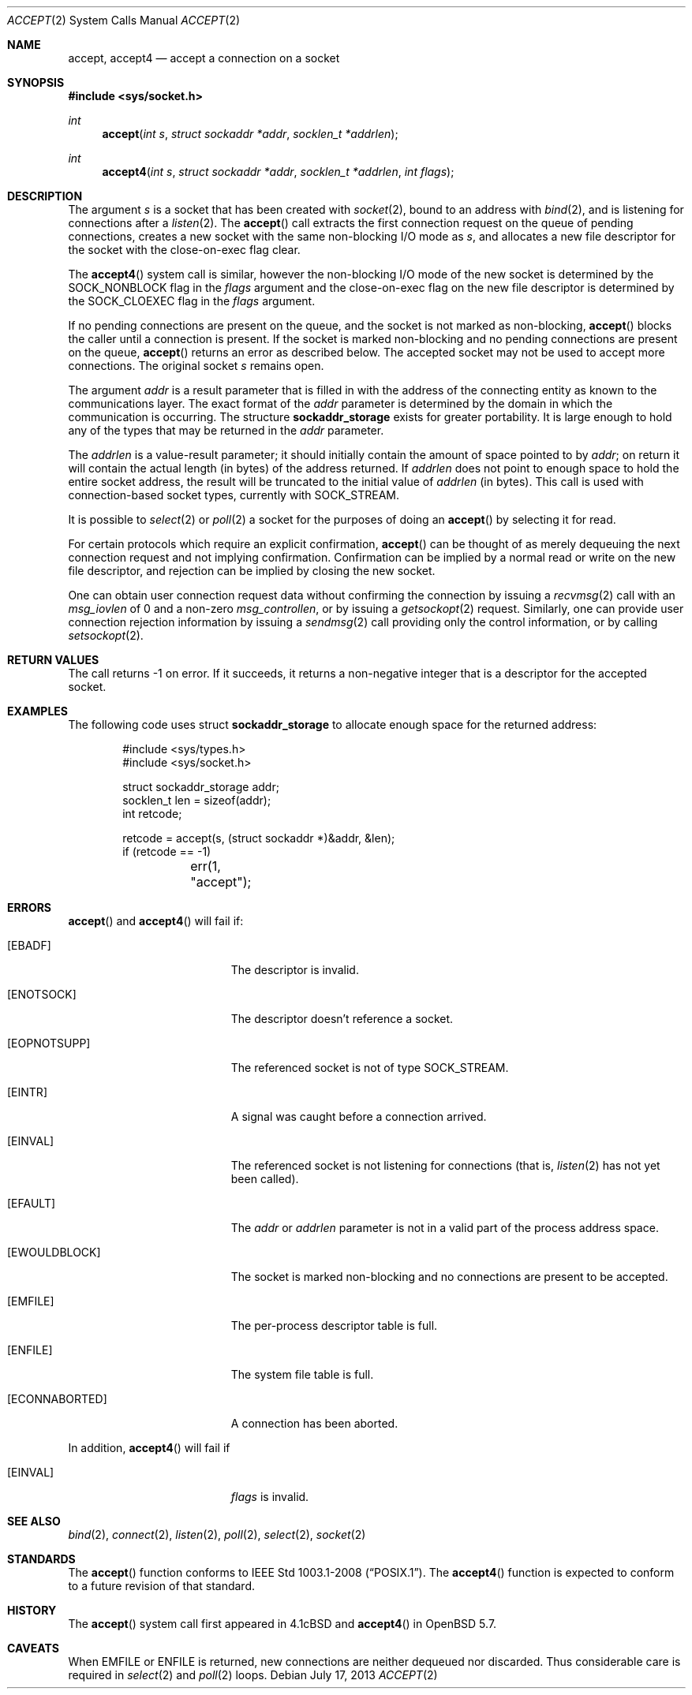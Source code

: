 .\"	$OpenBSD: accept.2,v 1.26 2013/07/17 05:42:11 schwarze Exp $
.\"	$NetBSD: accept.2,v 1.7 1996/01/31 20:14:42 mycroft Exp $
.\"
.\" Copyright (c) 1983, 1990, 1991, 1993
.\"	The Regents of the University of California.  All rights reserved.
.\"
.\" Redistribution and use in source and binary forms, with or without
.\" modification, are permitted provided that the following conditions
.\" are met:
.\" 1. Redistributions of source code must retain the above copyright
.\"    notice, this list of conditions and the following disclaimer.
.\" 2. Redistributions in binary form must reproduce the above copyright
.\"    notice, this list of conditions and the following disclaimer in the
.\"    documentation and/or other materials provided with the distribution.
.\" 3. Neither the name of the University nor the names of its contributors
.\"    may be used to endorse or promote products derived from this software
.\"    without specific prior written permission.
.\"
.\" THIS SOFTWARE IS PROVIDED BY THE REGENTS AND CONTRIBUTORS ``AS IS'' AND
.\" ANY EXPRESS OR IMPLIED WARRANTIES, INCLUDING, BUT NOT LIMITED TO, THE
.\" IMPLIED WARRANTIES OF MERCHANTABILITY AND FITNESS FOR A PARTICULAR PURPOSE
.\" ARE DISCLAIMED.  IN NO EVENT SHALL THE REGENTS OR CONTRIBUTORS BE LIABLE
.\" FOR ANY DIRECT, INDIRECT, INCIDENTAL, SPECIAL, EXEMPLARY, OR CONSEQUENTIAL
.\" DAMAGES (INCLUDING, BUT NOT LIMITED TO, PROCUREMENT OF SUBSTITUTE GOODS
.\" OR SERVICES; LOSS OF USE, DATA, OR PROFITS; OR BUSINESS INTERRUPTION)
.\" HOWEVER CAUSED AND ON ANY THEORY OF LIABILITY, WHETHER IN CONTRACT, STRICT
.\" LIABILITY, OR TORT (INCLUDING NEGLIGENCE OR OTHERWISE) ARISING IN ANY WAY
.\" OUT OF THE USE OF THIS SOFTWARE, EVEN IF ADVISED OF THE POSSIBILITY OF
.\" SUCH DAMAGE.
.\"
.\"     @(#)accept.2	8.2 (Berkeley) 12/11/93
.\"
.Dd $Mdocdate: July 17 2013 $
.Dt ACCEPT 2
.Os
.Sh NAME
.Nm accept ,
.Nm accept4
.Nd accept a connection on a socket
.Sh SYNOPSIS
.In sys/socket.h
.Ft int
.Fn accept "int s" "struct sockaddr *addr" "socklen_t *addrlen"
.Ft int
.Fn accept4 "int s" "struct sockaddr *addr" "socklen_t *addrlen" "int flags"
.Sh DESCRIPTION
The argument
.Fa s
is a socket that has been created with
.Xr socket 2 ,
bound to an address with
.Xr bind 2 ,
and is listening for connections after a
.Xr listen 2 .
The
.Fn accept
call extracts the first connection request on the queue of pending
connections, creates a new socket with the same non-blocking I/O mode as
.Fa s ,
and allocates a new file descriptor for the socket with the
close-on-exec flag clear.
.Pp
The
.Fn accept4
system call is similar, however the non-blocking I/O mode of the
new socket is determined by the
.Dv SOCK_NONBLOCK
flag in the
.Fa flags
argument and the close-on-exec flag on the new file descriptor is
determined by the
.Dv SOCK_CLOEXEC
flag in the
.Fa flags
argument.
.Pp
If no pending connections are present on the queue,
and the socket is not marked as non-blocking,
.Fn accept
blocks the caller until a connection is present.
If the socket is marked non-blocking and no pending
connections are present on the queue,
.Fn accept
returns an error as described below.
The accepted socket may not be used to accept more connections.
The original socket
.Fa s
remains open.
.Pp
The argument
.Fa addr
is a result parameter that is filled in with the address of the connecting
entity as known to the communications layer.
The exact format of the
.Fa addr
parameter is determined by the domain in which the communication
is occurring.
The structure
.Li sockaddr_storage
exists for greater portability.
It is large enough to hold any of the types that may be returned in the
.Fa addr
parameter.
.Pp
The
.Fa addrlen
is a value-result parameter; it should initially contain the
amount of space pointed to by
.Fa addr ;
on return it will contain the actual length (in bytes) of the
address returned.
If
.Fa addrlen
does not point to enough space to hold the entire socket address, the
result will be truncated to the initial value of
.Fa addrlen
(in bytes).
This call is used with connection-based socket types, currently with
.Dv SOCK_STREAM .
.Pp
It is possible to
.Xr select 2
or
.Xr poll 2
a socket for the purposes of doing an
.Fn accept
by selecting it for read.
.Pp
For certain protocols which require an explicit confirmation,
.Fn accept
can be thought of as merely dequeuing the next connection
request and not implying confirmation.
Confirmation can be implied by a normal read or write on the new file
descriptor, and rejection can be implied by closing the new socket.
.Pp
One can obtain user connection request data without confirming
the connection by issuing a
.Xr recvmsg 2
call with an
.Fa msg_iovlen
of 0 and a non-zero
.Fa msg_controllen ,
or by issuing a
.Xr getsockopt 2
request.
Similarly, one can provide user connection rejection information
by issuing a
.Xr sendmsg 2
call providing only the control information, or by calling
.Xr setsockopt 2 .
.Sh RETURN VALUES
The call returns \-1 on error.
If it succeeds, it returns a non-negative integer that is a descriptor
for the accepted socket.
.Sh EXAMPLES
The following code uses struct
.Li sockaddr_storage
to allocate enough space for the returned address:
.Bd -literal -offset indent
#include <sys/types.h>
#include <sys/socket.h>

struct sockaddr_storage addr;
socklen_t len = sizeof(addr);
int retcode;

retcode = accept(s, (struct sockaddr *)&addr, &len);
if (retcode == -1)
	err(1, "accept");
.Ed
.Sh ERRORS
.Fn accept
and
.Fn accept4
will fail if:
.Bl -tag -width Er
.It Bq Er EBADF
The descriptor is invalid.
.It Bq Er ENOTSOCK
The descriptor doesn't reference a socket.
.It Bq Er EOPNOTSUPP
The referenced socket is not of type
.Dv SOCK_STREAM .
.It Bq Er EINTR
A signal was caught before a connection arrived.
.It Bq Er EINVAL
The referenced socket is not listening for connections (that is,
.Xr listen 2
has not yet been called).
.It Bq Er EFAULT
The
.Fa addr
or
.Fa addrlen
parameter is not in a valid part of the process address space.
.It Bq Er EWOULDBLOCK
The socket is marked non-blocking and no connections
are present to be accepted.
.It Bq Er EMFILE
The per-process descriptor table is full.
.It Bq Er ENFILE
The system file table is full.
.It Bq Er ECONNABORTED
A connection has been aborted.
.El
.Pp
In addition,
.Fn accept4
will fail if
.Bl -tag -width Er
.It Bq Er EINVAL
.Fa flags
is invalid.
.El
.Sh SEE ALSO
.Xr bind 2 ,
.Xr connect 2 ,
.Xr listen 2 ,
.Xr poll 2 ,
.Xr select 2 ,
.Xr socket 2
.Sh STANDARDS
The
.Fn accept
function conforms to
.St -p1003.1-2008 .
The
.Fn accept4
function is expected to conform to a future revision of that standard.
.Sh HISTORY
The
.Fn accept
system call first appeared in
.Bx 4.1c
and
.Fn accept4
in
.Ox 5.7 .
.Sh CAVEATS
When
.Er EMFILE
or
.Er ENFILE
is returned,
new connections are neither dequeued nor discarded.
Thus considerable care is required in
.Xr select 2
and
.Xr poll 2
loops.
